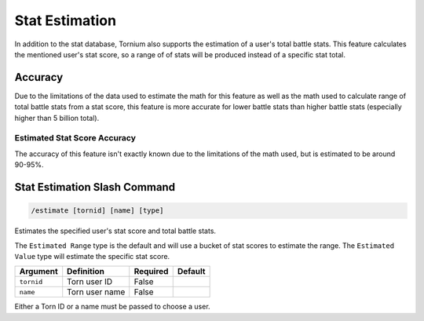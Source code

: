 .. _estimate:

Stat Estimation
===============
In addition to the stat database, Tornium also supports the estimation of a user's total battle stats. This feature calculates the mentioned user's stat score, so a range of of stats will be produced instead of a specific stat total.

Accuracy
--------
Due to the limitations of the data used to estimate the math for this feature as well as the math used to calculate range of total battle stats from a stat score, this feature is more accurate for lower battle stats than higher battle stats (especially higher than 5 billion total).

Estimated Stat Score Accuracy
`````````````````````````````
The accuracy of this feature isn't exactly known due to the limitations of the math used, but is estimated to be around 90-95%.

Stat Estimation Slash Command
-----------------------------
.. code-block::

    /estimate [tornid] [name] [type]

Estimates the specified user's stat score and total battle stats.

The ``Estimated Range`` type is the default and will use a bucket of stat scores to estimate the range. The ``Estimated Value`` type will estimate the specific stat score.

.. list-table::
    :header-rows: 1

    * - Argument
      - Definition
      - Required
      - Default
    * - ``tornid``
      - Torn user ID
      - False
      -
    * - ``name``
      - Torn user name
      - False
      -

Either a Torn ID or a name must be passed to choose a user.
